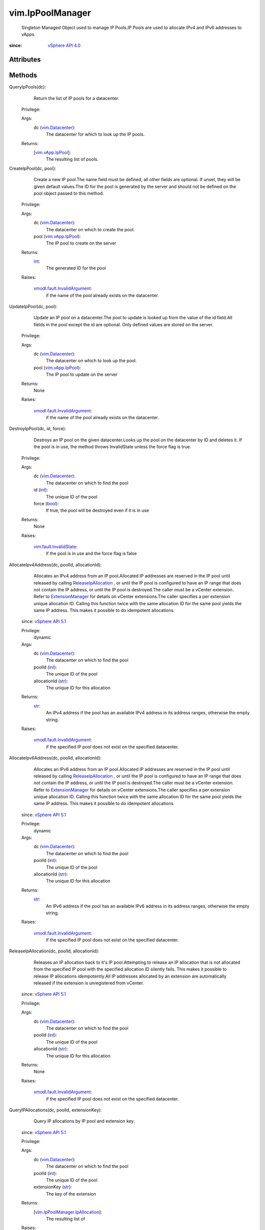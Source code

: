 
vim.IpPoolManager
=================
  Singleton Managed Object used to manage IP Pools.IP Pools are used to allocate IPv4 and IPv6 addresses to vApps.


:since: `vSphere API 4.0 <vim/version.rst#vimversionversion5>`_


Attributes
----------


Methods
-------


QueryIpPools(dc):
   Return the list of IP pools for a datacenter.


  Privilege:



  Args:
    dc (`vim.Datacenter <vim/Datacenter.rst>`_):
       The datacenter for which to look up the IP pools.




  Returns:
    [`vim.vApp.IpPool <vim/vApp/IpPool.rst>`_]:
         The resulting list of pools.


CreateIpPool(dc, pool):
   Create a new IP pool.The name field must be defined, all other fields are optional. If unset, they will be given default values.The ID for the pool is generated by the server and should not be defined on the pool object passed to this method.


  Privilege:



  Args:
    dc (`vim.Datacenter <vim/Datacenter.rst>`_):
       The datacenter on which to create the pool.


    pool (`vim.vApp.IpPool <vim/vApp/IpPool.rst>`_):
       The IP pool to create on the server




  Returns:
    `int <https://docs.python.org/2/library/stdtypes.html>`_:
         The generated ID for the pool

  Raises:

    `vmodl.fault.InvalidArgument <vmodl/fault/InvalidArgument.rst>`_: 
       if the name of the pool already exists on the datacenter.


UpdateIpPool(dc, pool):
   Update an IP pool on a datacenter.The pool to update is looked up from the value of the id field.All fields in the pool except the id are optional. Only defined values are stored on the server.


  Privilege:



  Args:
    dc (`vim.Datacenter <vim/Datacenter.rst>`_):
       The datacenter on which to look up the pool.


    pool (`vim.vApp.IpPool <vim/vApp/IpPool.rst>`_):
       The IP pool to update on the server




  Returns:
    None
         

  Raises:

    `vmodl.fault.InvalidArgument <vmodl/fault/InvalidArgument.rst>`_: 
       if the name of the pool already exists on the datacenter.


DestroyIpPool(dc, id, force):
   Destroys an IP pool on the given datacenter.Looks up the pool on the datacenter by ID and deletes it. If the pool is in use, the method throws InvalidState unless the force flag is true.


  Privilege:



  Args:
    dc (`vim.Datacenter <vim/Datacenter.rst>`_):
       The datacenter on which to find the pool


    id (`int <https://docs.python.org/2/library/stdtypes.html>`_):
       The unique ID of the pool


    force (`bool <https://docs.python.org/2/library/stdtypes.html>`_):
       If true, the pool will be destroyed even if it is in use




  Returns:
    None
         

  Raises:

    `vim.fault.InvalidState <vim/fault/InvalidState.rst>`_: 
       if the pool is in use and the force flag is false


AllocateIpv4Address(dc, poolId, allocationId):
   Allocates an IPv4 address from an IP pool.Allocated IP addresses are reserved in the IP pool until released by calling `ReleaseIpAllocation <vim/IpPoolManager.rst#releaseIpAllocation>`_ , or until the IP pool is configured to have an IP range that does not contain the IP address, or until the IP pool is destroyed.The caller must be a vCenter extension. Refer to `ExtensionManager <vim/ExtensionManager.rst>`_ for details on vCenter extensions.The caller specifies a per extension unique allocation ID. Calling this function twice with the same allocation ID for the same pool yields the same IP address. This makes it possible to do idempotent allocations.
  since: `vSphere API 5.1 <vim/version.rst#vimversionversion8>`_


  Privilege:
               dynamic



  Args:
    dc (`vim.Datacenter <vim/Datacenter.rst>`_):
       The datacenter on which to find the pool


    poolId (`int <https://docs.python.org/2/library/stdtypes.html>`_):
       The unique ID of the pool


    allocationId (`str <https://docs.python.org/2/library/stdtypes.html>`_):
       The unique ID for this allocation




  Returns:
    `str <https://docs.python.org/2/library/stdtypes.html>`_:
         An IPv4 address if the pool has an available IPv4 address in its address ranges, otherwise the empty string.

  Raises:

    `vmodl.fault.InvalidArgument <vmodl/fault/InvalidArgument.rst>`_: 
       if the specified IP pool does not exist on the specified datacenter.


AllocateIpv6Address(dc, poolId, allocationId):
   Allocates an IPv6 address from an IP pool.Allocated IP addresses are reserved in the IP pool until released by calling `ReleaseIpAllocation <vim/IpPoolManager.rst#releaseIpAllocation>`_ , or until the IP pool is configured to have an IP range that does not contain the IP address, or until the IP pool is destroyed.The caller must be a vCenter extension. Refer to `ExtensionManager <vim/ExtensionManager.rst>`_ for details on vCenter extensions.The caller specifies a per extension unique allocation ID. Calling this function twice with the same allocation ID for the same pool yields the same IP address. This makes it possible to do idempotent allocations.
  since: `vSphere API 5.1 <vim/version.rst#vimversionversion8>`_


  Privilege:
               dynamic



  Args:
    dc (`vim.Datacenter <vim/Datacenter.rst>`_):
       The datacenter on which to find the pool


    poolId (`int <https://docs.python.org/2/library/stdtypes.html>`_):
       The unique ID of the pool


    allocationId (`str <https://docs.python.org/2/library/stdtypes.html>`_):
       The unique ID for this allocation




  Returns:
    `str <https://docs.python.org/2/library/stdtypes.html>`_:
         An IPv6 address if the pool has an available IPv6 address in its address ranges, otherwise the empty string.

  Raises:

    `vmodl.fault.InvalidArgument <vmodl/fault/InvalidArgument.rst>`_: 
       if the specified IP pool does not exist on the specified datacenter.


ReleaseIpAllocation(dc, poolId, allocationId):
   Releases an IP allocation back to it's IP pool.Attempting to release an IP allocation that is not allocated from the specified IP pool with the specified allocation ID silently fails. This makes it possible to release IP allocations idempotently.All IP addresses allocated by an extension are automatically released if the extension is unregistered from vCenter.
  since: `vSphere API 5.1 <vim/version.rst#vimversionversion8>`_


  Privilege:



  Args:
    dc (`vim.Datacenter <vim/Datacenter.rst>`_):
       The datacenter on which to find the pool


    poolId (`int <https://docs.python.org/2/library/stdtypes.html>`_):
       The unique ID of the pool


    allocationId (`str <https://docs.python.org/2/library/stdtypes.html>`_):
       The unique ID for this allocation




  Returns:
    None
         

  Raises:

    `vmodl.fault.InvalidArgument <vmodl/fault/InvalidArgument.rst>`_: 
       if the specified IP pool does not exist on the specified datacenter.


QueryIPAllocations(dc, poolId, extensionKey):
   Query IP allocations by IP pool and extension key.
  since: `vSphere API 5.1 <vim/version.rst#vimversionversion8>`_


  Privilege:



  Args:
    dc (`vim.Datacenter <vim/Datacenter.rst>`_):
       The datacenter on which to find the pool


    poolId (`int <https://docs.python.org/2/library/stdtypes.html>`_):
       The unique ID of the pool


    extensionKey (`str <https://docs.python.org/2/library/stdtypes.html>`_):
       The key of the extension




  Returns:
    [`vim.IpPoolManager.IpAllocation <vim/IpPoolManager/IpAllocation.rst>`_]:
         The resulting list of

  Raises:

    `vmodl.fault.InvalidArgument <vmodl/fault/InvalidArgument.rst>`_: 
       if the specified IP pool does not exist on the specified datacenter.


